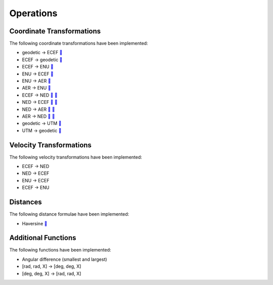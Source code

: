 Operations
==========

Coordinate Transformations
--------------------------

The following coordinate transformations have been implemented:

* geodetic → ECEF `🔗 <https://en.wikipedia.org/wiki/Geographic_coordinate_conversion#From_geodetic_to_ECEF_coordinates>`_
* ECEF → geodetic `🔗 <https://en.wikipedia.org/wiki/Geographic_coordinate_conversion#From_ECEF_to_geodetic_coordinates>`_
* ECEF → ENU `🔗 <https://en.wikipedia.org/wiki/Geographic_coordinate_conversion#From_ECEF_to_ENU>`_
* ENU → ECEF `🔗 <https://en.wikipedia.org/wiki/Geographic_coordinate_conversion#From_ENU_to_ECEF>`_
* ENU → AER `🔗 <https://x-lumin.com/wp-content/uploads/2020/09/Coordinate_Transforms.pdf>`_
* AER → ENU `🔗 <https://x-lumin.com/wp-content/uploads/2020/09/Coordinate_Transforms.pdf>`_
* ECEF → NED `🔗 <https://en.wikipedia.org/wiki/Geographic_coordinate_conversion#From_ECEF_to_ENU>`_ `🔗 <https://en.wikipedia.org/wiki/Local_tangent_plane_coordinates>`_
* NED → ECEF `🔗 <https://en.wikipedia.org/wiki/Geographic_coordinate_conversion#From_ENU_to_ECEF>`_ `🔗 <https://en.wikipedia.org/wiki/Local_tangent_plane_coordinates>`_
* NED → AER `🔗 <https://x-lumin.com/wp-content/uploads/2020/09/Coordinate_Transforms.pdf>`_ `🔗 <https://en.wikipedia.org/wiki/Local_tangent_plane_coordinates>`_
* AER → NED `🔗 <https://x-lumin.com/wp-content/uploads/2020/09/Coordinate_Transforms.pdf>`_ `🔗 <https://en.wikipedia.org/wiki/Local_tangent_plane_coordinates>`_
* geodetic → UTM `🔗 <https://fypandroid.wordpress.com/2011/09/03/converting-utm-to-latitude-and-longitude-or-vice-versa/>`_
* UTM → geodetic `🔗 <https://fypandroid.wordpress.com/2011/09/03/converting-utm-to-latitude-and-longitude-or-vice-versa/>`_

Velocity Transformations
------------------------

The following velocity transformations have been implemented:

* ECEF → NED
* NED → ECEF
* ENU → ECEF
* ECEF → ENU

Distances
---------

The following distance formulae have been implemented:

* Haversine `🔗 <https://en.wikipedia.org/wiki/Haversine_formula#Formulation>`_

Additional Functions
--------------------

The following functions have been implemented:

* Angular difference (smallest and largest)
* [rad, rad, X] → [deg, deg, X]
* [deg, deg, X] → [rad, rad, X]
